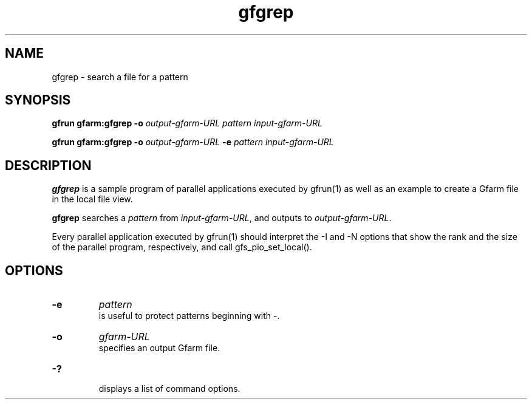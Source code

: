 .Id $Id$
.TH gfgrep 1 "1 May 2002"
.SH NAME

gfgrep \- search a file for a pattern

.SH SYNOPSIS

.B gfrun gfarm:gfgrep
.B \-o
.I output-gfarm-URL
.I pattern
.I input-gfarm-URL
.br

.B gfrun gfarm:gfgrep
.B \-o
.I output-gfarm-URL
.B -e
.I pattern
.I input-gfarm-URL

.SH DESCRIPTION

\fBgfgrep\fP is a sample program of parallel applications executed by
gfrun(1) as well as an example to create a Gfarm file in the local
file view.

\fBgfgrep\fP searches a \fIpattern\fP from \fIinput-gfarm-URL\fP, and
outputs to \fIoutput-gfarm-URL\fP.

Every parallel application executed by gfrun(1) should interpret the
\-I and \-N options that show the rank and the size of the parallel
program, respectively, and call gfs_pio_set_local().

.SH OPTIONS

.TP
.B \-e
.I pattern
.br
is useful to protect patterns beginning with \-.
.TP
.B \-o
.I gfarm-URL
.br
specifies an output Gfarm file.
.TP
.B \-?
.br
displays a list of command options.
